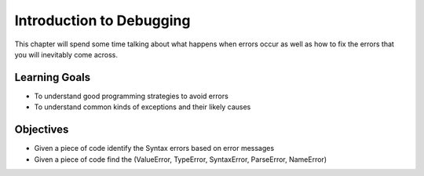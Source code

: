 ..  Copyright (C)  Brad Miller, David Ranum, Jeffrey Elkner, Peter Wentworth, Allen B. Downey, Chris
    Meyers, and Dario Mitchell.  Permission is granted to copy, distribute
    and/or modify this document under the terms of the GNU Free Documentation
    License, Version 1.3 or any later version published by the Free Software
    Foundation; with Invariant Sections being Forward, Prefaces, and
    Contributor List, no Front-Cover Texts, and no Back-Cover Texts.  A copy of
    the license is included in the section entitled "GNU Free Documentation
    License".

.. qnum::
   :prefix: debug-1-
   :start: 1

Introduction to Debugging
=========================

This chapter will spend some time talking about what happens when errors occur as well as how to fix 
the errors that you will inevitably come across.

Learning Goals
--------------

* To understand good programming strategies to avoid errors
* To understand common kinds of exceptions and their likely causes


Objectives
----------

* Given a piece of code identify the Syntax errors based on error messages
* Given a piece of code find the (ValueError, TypeError, SyntaxError, ParseError, NameError)